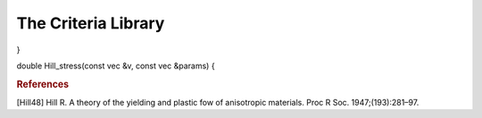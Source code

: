 The Criteria Library
========================

.. default-domain:: cpp

.. function:: double Prager_stress(const vec &v, const double &b, const double &n)

    Returns the Prager equivalent stress :math:`\boldsymbol{\sigma}^{P}`, considering

    .. math::

        \sigma^{P} = \sigma^{VM} \left(\frac{1 + b \cdot J_3 \left(\boldsymbol{\sigma} \right)}{\left(J_2 \left(\boldsymbol{\sigma} \right) \right)^{3/2} } \right)^{m}

    considering the input stress :math:`\boldsymbol{\sigma}`, :math:`\boldsymbol{\sigma}^{VM}` is the Von Mises computed equivalent stress, and :math:`b` and :math:`m` are parameter that define the equivalent stress.

    .. code-block:: cpp

        vec sigma = randu(6);
        double b = 1.2;
        double m = 0.5;
        double sigma_Prager = Prager_stress(sigma, b, n);

.. function:: vec dPrager_stress(const vec &v, const double &b, const double &n)

    Returns the derivative of the Prager equivalent stress with respect to stress. It main use is to define evolution equations for strain based on an associated rule of a convex yield surface

   .. code-block:: cpp

        vec sigma = randu(6);
        double b = 1.2;
        double m = 0.5;
        vec dsigma_Pragerdsigma = dPrager_stress(sigma, b, n);

.. function:: double Tresca(const vec &v)

    Returns the Tresca equivalent stress :math:`\boldsymbol{\sigma}^{T}`, considering

    .. math::

        \sigma^{T} = \sigma_{I} - \sigma_{III},

    where \sigma_{I} and \sigma_{III} are the highest and lowest principal stress values, respectively.

    .. code-block:: cpp

        vec sigma = randu(6);
        double sigma_Prager = Tresca_stress(sigma);

.. function:: vec dTresca_stress(const vec &v)

    Returns the derivative of the Tresca equivalent stress with respect to stress. It main use is to define evolution equations for strain based on an associated rule of a convex yield surface.

    .. warning:: Note that so far that the correct derivative it is not implemented! Only stress flow :math:`\eta_{stress}=\frac{3/2\sigma_{dev}}{\sigma_{Mises}}` is returned

    .. code-block:: cpp

        vec sigma = randu(6);
        double b = 1.2;
        double m = 0.5;
        vec dsigma_Pragerdsigma = dPrager_stress(sigma, b, n);

.. function:: mat P_Ani(const vec &params);

    Returns an anisotropic configurational tensor in the Voigt format (6x6 matrix)

    The vector of parameters must be constituted of 9 values, respectively:
    :math:`P_{11},P_{22},P_{33},P_{12},P_{13},P_{23},P_{44}=P_{1212},P_{55}=P_{1313},P_66=P_{2323}`

    .. code-block:: cpp

        vec P_params = {1.,1.2,1.3,-0.2,-0.2,-0.33,1.,1.,1.4};
        mat P = P_Ani(P_params);

.. function:: mat P_Hill(const vec &params);

    Returns an anisotropic configurational tensor considering the quadratic Hill yield criterion [Hill48].

    The vector of parameters must be constituted of 5 values, respectively:
    :math:`F^*,G^*,H^*,L,M,N`

    .. code-block:: cpp

        vec P_params = {1.,1.2,1.3,0.95,0.8,1.2};
        mat P = P_Hill(P_params);

    Note that the values of :math:`F^*,G^*,H^*` have been scaled up so that math:`F^*=\frac{1}{3}F,G^*=\frac{1}{3}G,H^*=\frac{1}{3}H`.
    The reason is that if :math:`F^*=G^*=H^*=L=M=N=1`, the Mises equivalent stress is retrieved when defining an equivalent stress based on the obtained configurational tensor (see below).

.. function:: double Ani_stress(const vec &v, const mat &H)

    Returns an anisotropic equivalent stress, providing a configurational tensor

    .. math::

        \sigma^{Ani} = \sqrt{\frac{3.}{2.} \boldsymbol{\sigma} \cdot \boldsymbol{H} \cdot \boldsymbol{\sigma}}

    .. code-block:: cpp

        vec P_params = {1.,1.2,1.3,0.95,0.8,1.2};
        mat P = P_Hill(P_params);
        vec sigma = randu(6);
        double sigma_ani = Ani_stress(sigma,P_Hill);

.. function:: double dAni_stress(const vec &v, const mat &H)

    Returns an the derivative (with respect to stress) of an anisotropic equivalent stress, providing a configurational tensor

    .. warning:: Might be not stable for pure deviatoric criteria

    .. code-block:: cpp

        vec P_params = {1.,1.2,1.3,0.95,0.8,1.2};
        mat P = P_Hill(P_params);
        vec sigma = randu(6);
        vec dsigma_anidsigma = dAni_stress(sigma,P_Hill);
}

.. function:: double Hill_stress(const vec &v, const vec &params)

    Returns an the Hill equivalent stress, providing a set of Parameters

    .. seealso:: The definition of the *P_Hill* function: :func:`P_Hill`.

    .. math::

        \sigma^{Ani} = \sqrt{\frac{3.}{2.} \boldsymbol{\sigma} \cdot \boldsymbol{H} \cdot \boldsymbol{\sigma}}

    .. code-block:: cpp

        vec P_params = {1.,1.2,1.3,0.95,0.8,1.2};
        mat P = P_Hill(P_params);
        vec sigma = randu(6);
        double sigma_ani = Ani_stress(sigma,P_Hill);

.. function:: double Hill_stress(const vec &v, const vec &params)

    Returns an the Hill equivalent stress, providing a configurational tensor

    .. math::

        \sigma^{Ani} = \sqrt{\frac{3.}{2.} \boldsymbol{\sigma} \cdot \boldsymbol{H} \cdot \boldsymbol{\sigma}}

    .. code-block:: cpp

        vec P_params = {1.,1.2,1.3,0.95,0.8,1.2};
        mat P = P_Hill(P_params);
        vec sigma = randu(6);
        double sigma_ani = Ani_stress(sigma,P_Hill);

.. function:: double Hill_stress(const vec &v, const vec &params)

    Returns an the Hill equivalent stress, providing a configurational tensor

    .. math::

        \sigma^{Ani} = \sqrt{\frac{3.}{2.} \boldsymbol{\sigma} \cdot \boldsymbol{H} \cdot \boldsymbol{\sigma}}

    .. code-block:: cpp

        vec P_params = {1.,1.2,1.3,0.95,0.8,1.2};
        mat P = P_Hill(P_params);
        vec sigma = randu(6);
        double sigma_ani = Ani_stress(sigma,P_Hill);


double Hill_stress(const vec &v, const vec &params) {

.. rubric:: References

[Hill48] Hill R. A theory of the yielding and plastic fow of anisotropic materials. Proc R Soc. 1947;(193):281–97.

